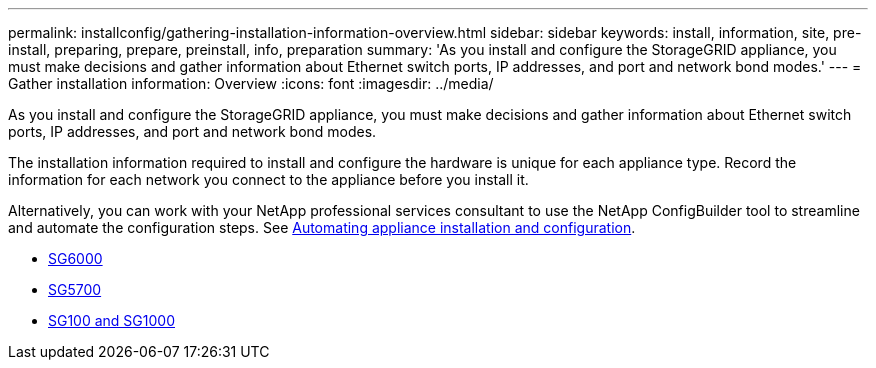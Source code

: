 ---
permalink: installconfig/gathering-installation-information-overview.html
sidebar: sidebar
keywords: install, information, site, pre-install, preparing, prepare, preinstall, info, preparation
summary: 'As you install and configure the StorageGRID appliance, you must make decisions and gather information about Ethernet switch ports, IP addresses, and port and network bond modes.'
---
= Gather installation information: Overview
:icons: font
:imagesdir: ../media/

[.lead]
As you install and configure the StorageGRID appliance, you must make decisions and gather information about Ethernet switch ports, IP addresses, and port and network bond modes. 

The installation information required to install and configure the hardware is unique for each appliance type. Record the information for each network you connect to the appliance before you install it.

Alternatively, you can work with your NetApp professional services consultant to use the NetApp ConfigBuilder tool to streamline and automate the configuration steps. See link:automating-appliance-installation-and-configuration.html[Automating appliance installation and configuration].

* link:gathering-installation-information-sg6000.html[SG6000]
* link:gathering-installation-information-sg5700.html[SG5700]
* link:gathering-installation-information-sg100-and-sg1000.html[SG100 and SG1000]